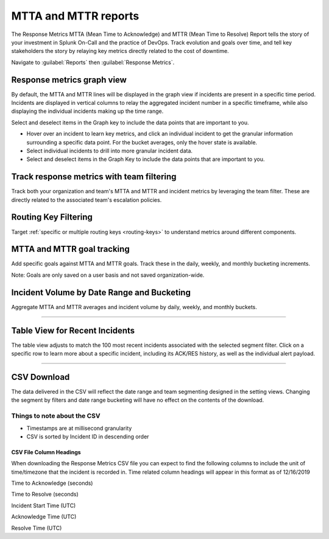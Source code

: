 
.. _mtta-mttr:


************************************************************************
MTTA and MTTR reports
************************************************************************

.. meta::
   :description: About the user roll in Splunk On-Call.

The Response Metrics MTTA (Mean Time to Acknowledge) and MTTR (Mean Time to Resolve) Report tells the story of your investment in Splunk On-Call and the practice of DevOps. Track evolution and goals over time, and tell key stakeholders the story by relaying key metrics directly related to the cost of downtime.

Navigate to :guilabel:`Reports` then :guilabel:`Response Metrics`.

Response metrics graph view
===========================

By default, the MTTA and MTTR lines will be displayed in the graph view if incidents are present in a specific time period. Incidents are displayed in vertical columns to relay the aggregated incident number in a specific timeframe, while also displaying the individual incidents making up the time range.

Select and deselect items in the Graph key to include the data points that are important to you.

-  Hover over an incident to learn key metrics, and click an individual incident to get the granular information surrounding a specific data point. For the bucket averages, only the hover state is available.

-  Select individual incidents to drill into more granular incident data.

-  Select and deselect items in the Graph Key to include the data points that are important to you.

.. _image/spoc:: /_images/spoc/reports-mttr1.png
    :width: 100%
    :alt: Include the data points that are important to you.



Track response metrics with team filtering
==========================================

Track both your organization and team's MTTA and MTTR and incident metrics by leveraging the team filter. These are directly related to the associated team's escalation policies.

.. _image/spoc:: /_images/spoc/reports-mttr2.png
    :width: 100%
    :alt: Track response metrics with team filtering.

Routing Key Filtering
=====================

Target :ref:`specific or multiple routing keys <routing-keys>` to understand metrics around different components.

.. _image/spoc:: /_images/spoc/reports-mttr3.png
    :width: 100%
    :alt: Routing Key Filtering.


MTTA and MTTR goal tracking
=========================

Add specific goals against MTTA and MTTR goals. Track these in the daily, weekly, and monthly bucketing increments.

Note: Goals are only saved on a user basis and not saved organization-wide.

.. _image/spoc:: /_images/spoc/reports-mttr4.png
    :width: 100%
    :alt: MTTA & MTTR goal tracking.



Incident Volume by Date Range and Bucketing
===========================================

Aggregate MTTA and MTTR averages and incident volume by daily, weekly,
and monthly buckets.

.. _image/spoc:: _image/spocs/Time-Range.jpg

--------------

Table View for Recent Incidents
===============================

The table view adjusts to match the 100 most recent incidents associated
with the selected segment filter. Click on a specific row to learn more
about a specific incident, including its ACK/RES history, as well as the
individual alert payload.

.. _image/spoc:: _image/spocs/Incident-Details.jpg

--------------

CSV Download
============

The data delivered in the CSV will reflect the date range and team
segmenting designed in the setting views. Changing the segment by
filters and date range bucketing will have no effect on the contents of
the download.

Things to note about the CSV
----------------------------

-  Timestamps are at millisecond granularity
-  CSV is sorted by Incident ID in descending order

CSV File Column Headings
~~~~~~~~~~~~~~~~~~~~~~~~

When downloading the Response Metrics CSV file you can expect to find
the following columns to include the unit of time/timezone that the
incident is recorded in. Time related column headings will appear in
this format as of 12/16/2019

.. raw:: html

   <table width="343">

.. raw:: html

   <tbody>

.. raw:: html

   <tr>

.. raw:: html

   <td>

Time to Acknowledge (seconds)

.. raw:: html

   </td>

.. raw:: html

   </tr>

.. raw:: html

   <tr>

.. raw:: html

   <td>

Time to Resolve (seconds)

.. raw:: html

   </td>

.. raw:: html

   </tr>

.. raw:: html

   <tr>

.. raw:: html

   <td>

Incident Start Time (UTC)

.. raw:: html

   </td>

.. raw:: html

   </tr>

.. raw:: html

   <tr>

.. raw:: html

   <td>

Acknowledge Time (UTC)

.. raw:: html

   </td>

.. raw:: html

   </tr>

.. raw:: html

   <tr>

.. raw:: html

   <td>

Resolve Time (UTC)

.. raw:: html

   </td>

.. raw:: html

   </tr>

.. raw:: html

   </tbody>

.. raw:: html

   </table>

